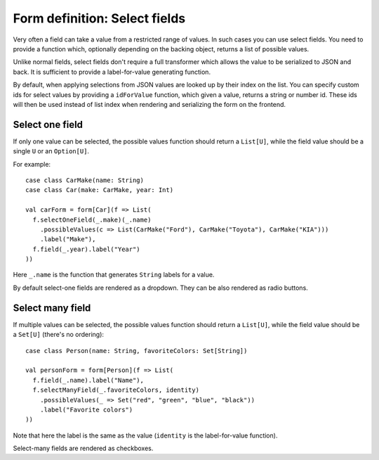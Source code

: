 Form definition: Select fields
==============================

Very often a field can take a value from a restricted range of values. In such cases you can use select fields. You
need to provide a function which, optionally depending on the backing object, returns a list of possible values.

Unlike normal fields, select fields don't require a full transformer which allows the value to be serialized to JSON
and back. It is sufficient to provide a label-for-value generating function.

By default, when applying selections from JSON values are looked up by their index on the list. You can specify custom
ids for select values by providing a ``idForValue`` function, which given a value, returns a string or number id.
These ids will then be used instead of list index when rendering and serializing the form on the frontend.

Select one field
----------------

If only one value can be selected, the possible values function should return a ``List[U]``, while the field value
should be a single ``U`` or an ``Option[U]``.

For example::

  case class CarMake(name: String)
  case class Car(make: CarMake, year: Int)
  
  val carForm = form[Car](f => List(
    f.selectOneField(_.make)(_.name)
      .possibleValues(c => List(CarMake("Ford"), CarMake("Toyota"), CarMake("KIA")))
      .label("Make"),
    f.field(_.year).label("Year")
  ))

Here ``_.name`` is the function that generates ``String`` labels for a value.

By default select-one fields are rendered as a dropdown. They can be also rendered as radio buttons.

Select many field
-----------------

If multiple values can be selected, the possible values function should return a ``List[U]``, while the field value
should be a ``Set[U]`` (there's no ordering)::

  case class Person(name: String, favoriteColors: Set[String])

  val personForm = form[Person](f => List(
    f.field(_.name).label("Name"),
    f.selectManyField(_.favoriteColors, identity)
      .possibleValues(_ => Set("red", "green", "blue", "black"))
      .label("Favorite colors")
  ))

Note that here the label is the same as the value (``identity`` is the label-for-value function).

Select-many fields are rendered as checkboxes.
